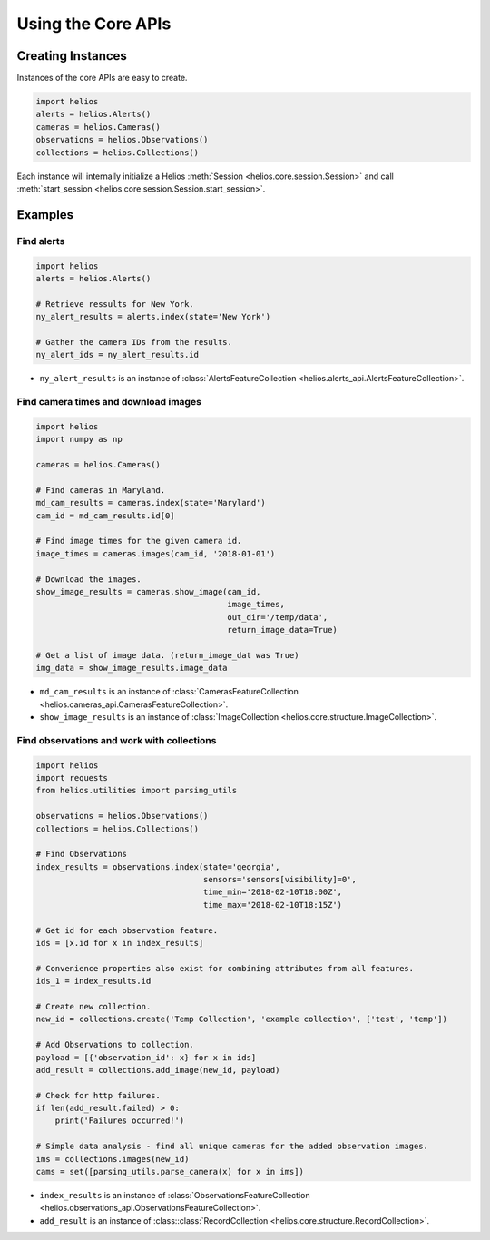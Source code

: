 Using the Core APIs
===================

Creating Instances
------------------

Instances of the core APIs are easy to create.

.. code-block:: python

    import helios
    alerts = helios.Alerts()
    cameras = helios.Cameras()
    observations = helios.Observations()
    collections = helios.Collections()

Each instance will internally initialize a Helios 
:meth:`Session <helios.core.session.Session>` and call 
:meth:`start_session <helios.core.session.Session.start_session>`.


Examples
--------

Find alerts
~~~~~~~~~~~

.. code-block:: python

    import helios
    alerts = helios.Alerts()

    # Retrieve ressults for New York.
    ny_alert_results = alerts.index(state='New York')

    # Gather the camera IDs from the results.
    ny_alert_ids = ny_alert_results.id


- ``ny_alert_results`` is an instance of :class:`AlertsFeatureCollection <helios.alerts_api.AlertsFeatureCollection>`.


Find camera times and download images
~~~~~~~~~~~~~~~~~~~~~~~~~~~~~~~~~~~~~

.. code-block:: python

    import helios
    import numpy as np

    cameras = helios.Cameras()

    # Find cameras in Maryland.
    md_cam_results = cameras.index(state='Maryland')
    cam_id = md_cam_results.id[0]

    # Find image times for the given camera id.
    image_times = cameras.images(cam_id, '2018-01-01')

    # Download the images.
    show_image_results = cameras.show_image(cam_id,
                                            image_times,
                                            out_dir='/temp/data',
                                            return_image_data=True)

    # Get a list of image data. (return_image_dat was True)
    img_data = show_image_results.image_data


- ``md_cam_results`` is an instance of :class:`CamerasFeatureCollection <helios.cameras_api.CamerasFeatureCollection>`.
- ``show_image_results`` is an instance of :class:`ImageCollection <helios.core.structure.ImageCollection>`.

Find observations and work with collections
~~~~~~~~~~~~~~~~~~~~~~~~~~~~~~~~~~~~~~~~~~~

.. code-block:: python

    import helios
    import requests
    from helios.utilities import parsing_utils

    observations = helios.Observations()
    collections = helios.Collections()

    # Find Observations
    index_results = observations.index(state='georgia',
                                       sensors='sensors[visibility]=0',
                                       time_min='2018-02-10T18:00Z',
                                       time_max='2018-02-10T18:15Z')

    # Get id for each observation feature.
    ids = [x.id for x in index_results]

    # Convenience properties also exist for combining attributes from all features.
    ids_1 = index_results.id

    # Create new collection.
    new_id = collections.create('Temp Collection', 'example collection', ['test', 'temp'])

    # Add Observations to collection.
    payload = [{'observation_id': x} for x in ids]
    add_result = collections.add_image(new_id, payload)

    # Check for http failures.
    if len(add_result.failed) > 0:
        print('Failures occurred!')

    # Simple data analysis - find all unique cameras for the added observation images.
    ims = collections.images(new_id)
    cams = set([parsing_utils.parse_camera(x) for x in ims])

- ``index_results`` is an instance of :class:`ObservationsFeatureCollection <helios.observations_api.ObservationsFeatureCollection>`.
- ``add_result`` is an instance of :class::class:`RecordCollection <helios.core.structure.RecordCollection>`.
